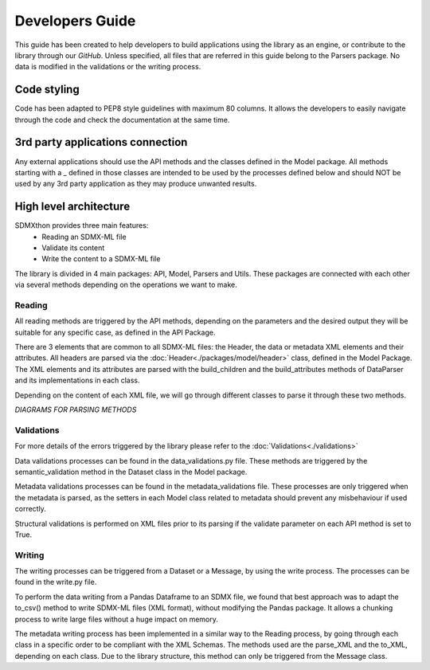 ################
Developers Guide
################

This guide has been created to help developers to build applications using the
library as an engine, or contribute to the library through our `GitHub`.
Unless specified, all files that are referred in this guide belong to the
Parsers package. No data is modified in the validations or the writing process.

************
Code styling
************

Code has been adapted to PEP8 style guidelines with maximum 80 columns. It
allows the developers to easily navigate through the code and check the
documentation at the same time.

*********************************
3rd party applications connection
*********************************

Any external applications should use the API methods and the classes defined in
the Model package. All methods starting with a _ defined in those classes
are intended to be used by the processes defined below and should NOT be used
by any 3rd party application as they may produce unwanted results.


***********************
High level architecture
***********************

SDMXthon provides three main features:
    - Reading an SDMX-ML file
    - Validate its content
    - Write the content to a SDMX-ML file

The library is divided in 4 main packages: API, Model, Parsers and Utils.
These packages are connected with each other via several methods depending on
the operations we want to make.

=======
Reading
=======

All reading methods are triggered by the API methods, depending on the
parameters and the desired output they will be suitable for any specific case,
as defined in the API Package.

There are 3 elements that are common to all SDMX-ML files: the Header, the
data or metadata XML elements and their attributes. All headers are parsed via
the :doc:`Header<./packages/model/header>` class, defined in the Model Package. The XML elements and its
attributes are parsed with the build_children and the build_attributes methods
of DataParser and its implementations in each class.

Depending on the content of each XML file, we will go through different classes
to parse it through these two methods.

`DIAGRAMS FOR PARSING METHODS`

===========
Validations
===========

For more details of the errors triggered by the library please refer to the
:doc:`Validations<./validations>`

Data validations processes can be found in the data_validations.py file.
These methods are triggered by the semantic_validation method in the Dataset
class in the Model package.

Metadata validations processes can be found in the metadata_validations file.
These processes are only triggered when the metadata is parsed, as the setters
in each Model class related to metadata should prevent any misbehaviour
if used correctly.

Structural validations is performed on XML files prior to its parsing if the
validate parameter on each API method is set to True.

=======
Writing
=======

The writing processes can be triggered from a Dataset or a Message, by using
the write process. The processes can be found in the write.py file.

To perform the data writing from a Pandas Dataframe to an SDMX file, we found
that best approach was to adapt the to_csv() method to write SDMX-ML files
(XML format), without modifying the Pandas package. It allows a chunking process
to write large files without a huge impact on memory.

The metadata writing process has been implemented in a similar way to the
Reading process, by going through each class in a specific order to be
compliant with the XML Schemas. The methods used are the parse_XML and the
to_XML, depending on each class. Due to the library structure, this method can
only be triggered from the Message class.